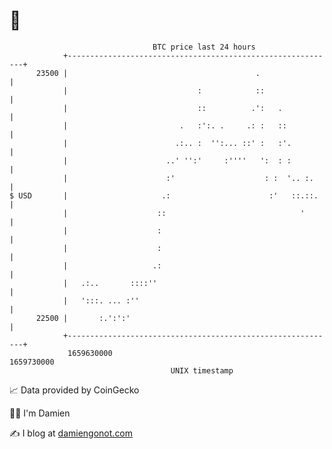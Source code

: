 * 👋

#+begin_example
                                   BTC price last 24 hours                    
               +------------------------------------------------------------+ 
         23500 |                                          .                 | 
               |                             :            ::                | 
               |                             ::          .':   .            | 
               |                         .   :':. .     .: :   ::           | 
               |                        .:.. :  '':... ::' :   :'.          | 
               |                      ..' '':'     :''''   ':  : :          | 
               |                      :'                    : :  '.. :.     | 
   $ USD       |                     .:                      :'   ::.::.    | 
               |                    ::                              '       | 
               |                    :                                       | 
               |                    :                                       | 
               |                   .:                                       | 
               |   .:..       ::::''                                        | 
               |   ':::. ... :''                                            | 
         22500 |       :.':':'                                              | 
               +------------------------------------------------------------+ 
                1659630000                                        1659730000  
                                       UNIX timestamp                         
#+end_example
📈 Data provided by CoinGecko

🧑‍💻 I'm Damien

✍️ I blog at [[https://www.damiengonot.com][damiengonot.com]]
